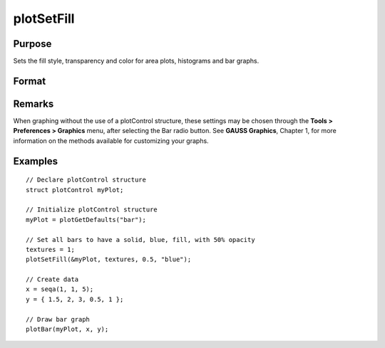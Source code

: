 
plotSetFill
==============================================

Purpose
----------------
Sets the fill style, transparency and color for area plots, histograms and bar graphs.

Format
----------------
.. function:: plotSetFill(&myPlot, fillType[, transparency_pct[, colors]])

    :param &myPlot: A :class:`plotControl` structure pointer.
    :type &myPlot: struct pointer

    :param fillType: vector where *N* is the number of bar styles to set.

        .. csv-table::
            :widths: auto
    
            "0", "No fill"
            "1", "Solid"
            "2", "Dense 1"
            "3", "Dense 2"
            "4", "Dense 3"
            "5", "Dense 4"
            "6", "Dense 5"
            "7", "Dense 6"
            "8", "Horizontal lines"
            "9", "Vertical lines"
            "10", "Cross pattern"
            "11", "B diagonal pattern"
            "12", "F diagonal pattern"
            "13", "Diagonal Cross"

    :type fillType: Nx1 vector

    :param transparency_pct: between 0 and 1. The percent opacity of the fill.
    :type transparency_pct: scalar

    :param colors: color names or HTML hex value colors.
    :type colors: string array

Remarks
-------

When graphing without the use of a plotControl structure, these settings
may be chosen through the **Tools > Preferences > Graphics** menu, after
selecting the Bar radio button. See **GAUSS Graphics**, Chapter 1, for
more information on the methods available for customizing your graphs.

Examples
----------------

::

    // Declare plotControl structure
    struct plotControl myPlot;
    
    // Initialize plotControl structure
    myPlot = plotGetDefaults("bar");
    
    // Set all bars to have a solid, blue, fill, with 50% opacity
    textures = 1;
    plotSetFill(&myPlot, textures, 0.5, "blue");
    
    // Create data
    x = seqa(1, 1, 5);
    y = { 1.5, 2, 3, 0.5, 1 };
    
    // Draw bar graph
    plotBar(myPlot, x, y);

.. seealso:: Functions :func:`plotBar`, :func:`plotGetDefaults`, :func:`plotHist`

